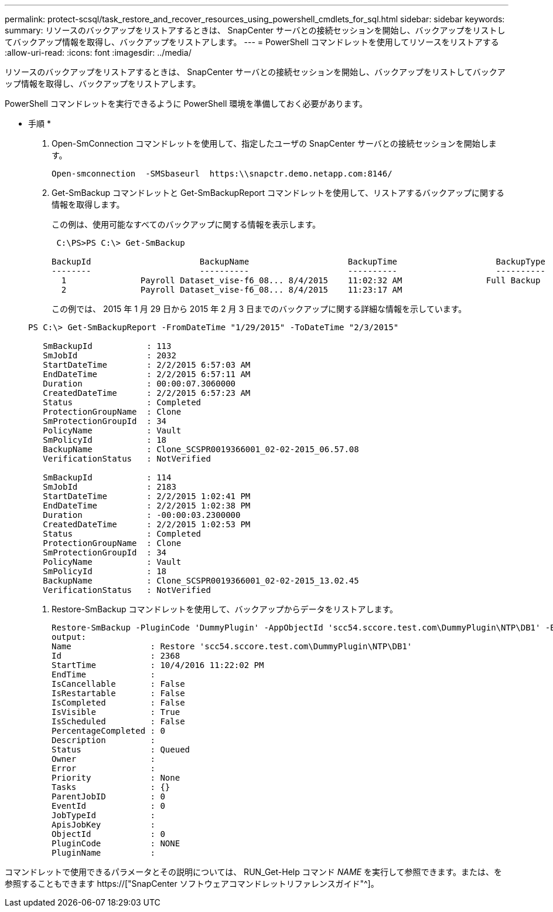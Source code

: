 ---
permalink: protect-scsql/task_restore_and_recover_resources_using_powershell_cmdlets_for_sql.html 
sidebar: sidebar 
keywords:  
summary: リソースのバックアップをリストアするときは、 SnapCenter サーバとの接続セッションを開始し、バックアップをリストしてバックアップ情報を取得し、バックアップをリストアします。 
---
= PowerShell コマンドレットを使用してリソースをリストアする
:allow-uri-read: 
:icons: font
:imagesdir: ../media/


[role="lead"]
リソースのバックアップをリストアするときは、 SnapCenter サーバとの接続セッションを開始し、バックアップをリストしてバックアップ情報を取得し、バックアップをリストアします。

PowerShell コマンドレットを実行できるように PowerShell 環境を準備しておく必要があります。

* 手順 *

. Open-SmConnection コマンドレットを使用して、指定したユーザの SnapCenter サーバとの接続セッションを開始します。
+
[listing]
----
Open-smconnection  -SMSbaseurl  https:\\snapctr.demo.netapp.com:8146/
----
. Get-SmBackup コマンドレットと Get-SmBackupReport コマンドレットを使用して、リストアするバックアップに関する情報を取得します。
+
この例は、使用可能なすべてのバックアップに関する情報を表示します。

+
[listing]
----
 C:\PS>PS C:\> Get-SmBackup

BackupId                      BackupName                    BackupTime                    BackupType
--------                      ----------                    ----------                    ----------
  1               Payroll Dataset_vise-f6_08... 8/4/2015    11:02:32 AM                 Full Backup
  2               Payroll Dataset_vise-f6_08... 8/4/2015    11:23:17 AM
----
+
この例では、 2015 年 1 月 29 日から 2015 年 2 月 3 日までのバックアップに関する詳細な情報を示しています。

+
[listing]
----
PS C:\> Get-SmBackupReport -FromDateTime "1/29/2015" -ToDateTime "2/3/2015"

   SmBackupId           : 113
   SmJobId              : 2032
   StartDateTime        : 2/2/2015 6:57:03 AM
   EndDateTime          : 2/2/2015 6:57:11 AM
   Duration             : 00:00:07.3060000
   CreatedDateTime      : 2/2/2015 6:57:23 AM
   Status               : Completed
   ProtectionGroupName  : Clone
   SmProtectionGroupId  : 34
   PolicyName           : Vault
   SmPolicyId           : 18
   BackupName           : Clone_SCSPR0019366001_02-02-2015_06.57.08
   VerificationStatus   : NotVerified

   SmBackupId           : 114
   SmJobId              : 2183
   StartDateTime        : 2/2/2015 1:02:41 PM
   EndDateTime          : 2/2/2015 1:02:38 PM
   Duration             : -00:00:03.2300000
   CreatedDateTime      : 2/2/2015 1:02:53 PM
   Status               : Completed
   ProtectionGroupName  : Clone
   SmProtectionGroupId  : 34
   PolicyName           : Vault
   SmPolicyId           : 18
   BackupName           : Clone_SCSPR0019366001_02-02-2015_13.02.45
   VerificationStatus   : NotVerified
----
. Restore-SmBackup コマンドレットを使用して、バックアップからデータをリストアします。
+
[listing]
----
Restore-SmBackup -PluginCode 'DummyPlugin' -AppObjectId 'scc54.sccore.test.com\DummyPlugin\NTP\DB1' -BackupId 269 -Confirm:$false
output:
Name                : Restore 'scc54.sccore.test.com\DummyPlugin\NTP\DB1'
Id                  : 2368
StartTime           : 10/4/2016 11:22:02 PM
EndTime             :
IsCancellable       : False
IsRestartable       : False
IsCompleted         : False
IsVisible           : True
IsScheduled         : False
PercentageCompleted : 0
Description         :
Status              : Queued
Owner               :
Error               :
Priority            : None
Tasks               : {}
ParentJobID         : 0
EventId             : 0
JobTypeId           :
ApisJobKey          :
ObjectId            : 0
PluginCode          : NONE
PluginName          :
----


コマンドレットで使用できるパラメータとその説明については、 RUN_Get-Help コマンド _NAME_ を実行して参照できます。または、を参照することもできます https://["SnapCenter ソフトウェアコマンドレットリファレンスガイド"^]。

